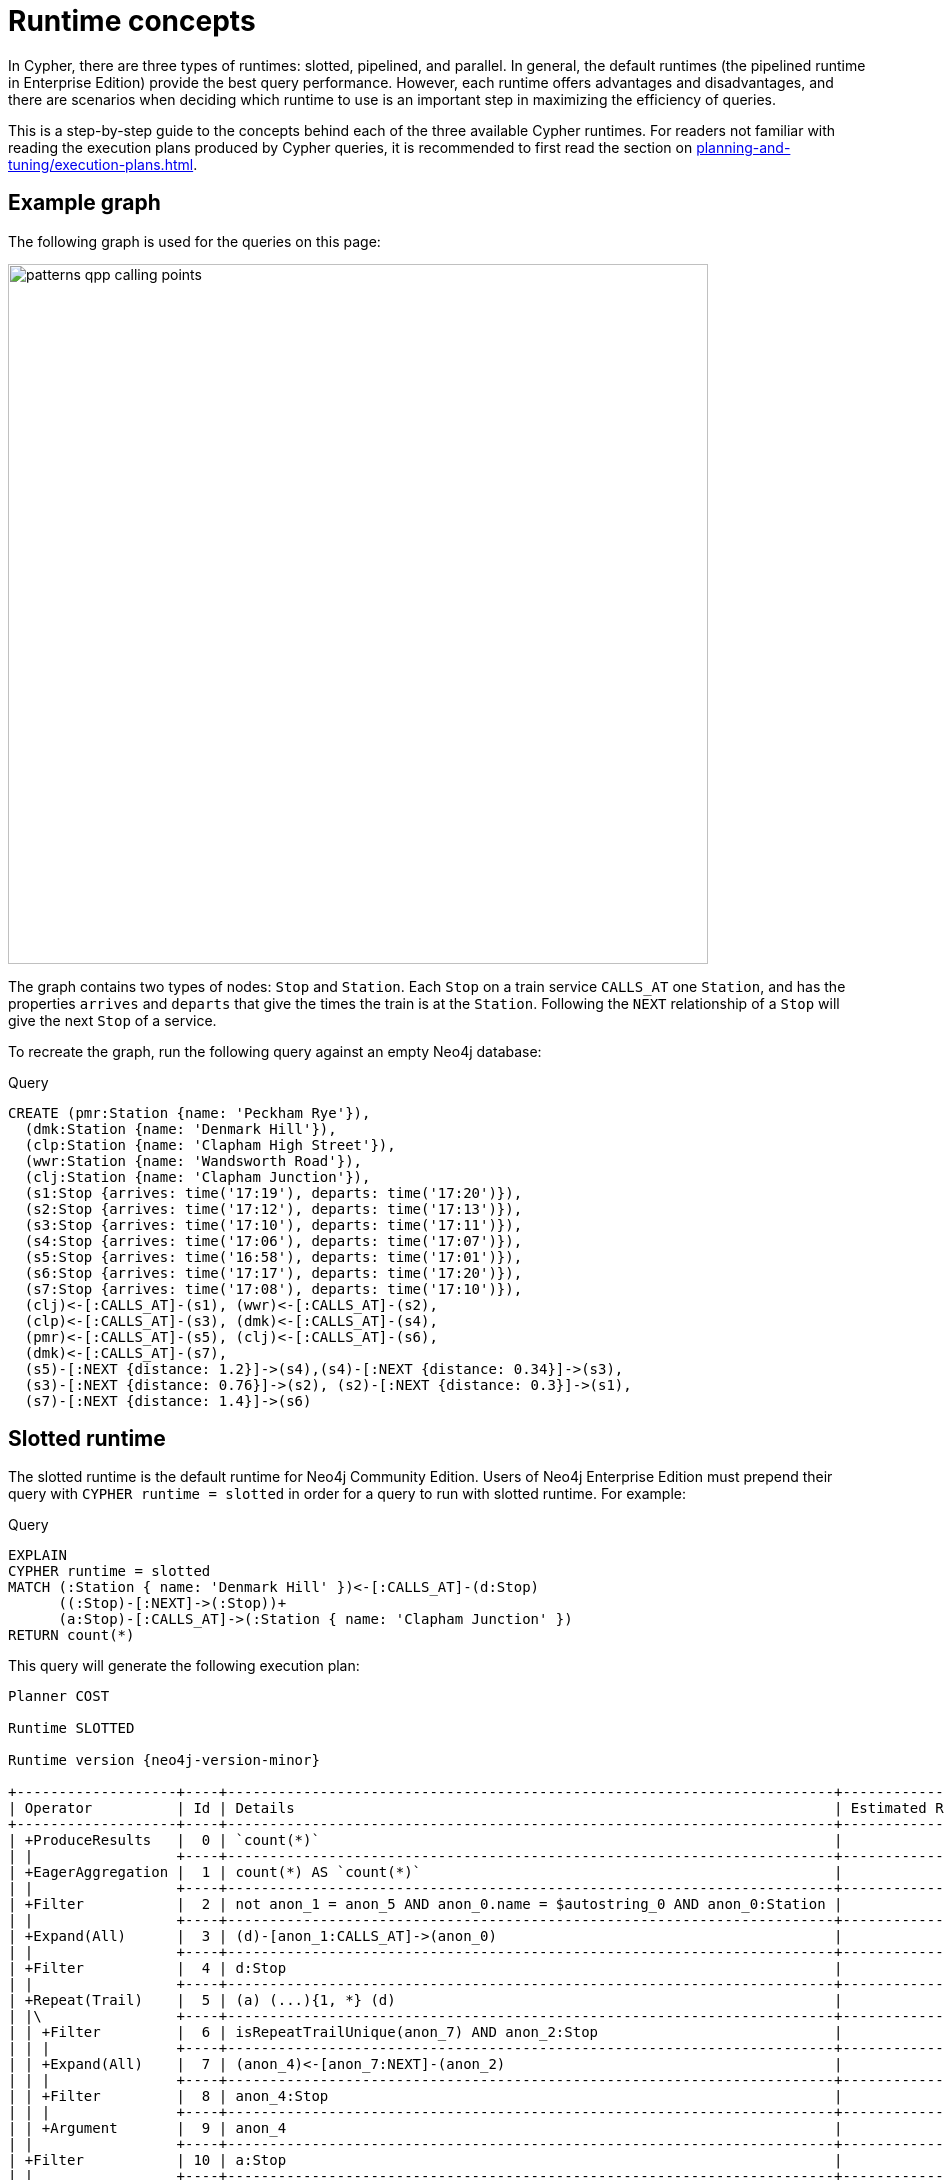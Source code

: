 :description: information about the concepts behind slotted, pipelined, and parallel runtime. 

[[runtimes-concepts]]
= Runtime concepts

In Cypher, there are three types of runtimes: slotted, pipelined, and parallel.
In general, the default runtimes (the pipelined runtime in Enterprise Edition) provide the best query performance.
However, each runtime offers advantages and disadvantages, and there are scenarios when deciding which runtime to use is an important step in maximizing the efficiency of queries. 

This is a step-by-step guide to the concepts behind each of the three available Cypher runtimes.
For readers not familiar with reading the execution plans produced by Cypher queries, it is recommended to first read the section on xref:planning-and-tuning/execution-plans.adoc[].

[[runtimes-example-graph]]
== Example graph

The following graph is used for the queries on this page:

image::patterns_qpp_calling_points.svg[width="700",role="middle"]

The graph contains two types of nodes: `Stop` and `Station`.
Each `Stop` on a train service `CALLS_AT` one `Station`, and has the properties `arrives` and `departs` that give the times the train is at the `Station`.
Following the `NEXT` relationship of a `Stop` will give the next `Stop` of a service. 

To recreate the graph, run the following query against an empty Neo4j database:

.Query
[source, cypher, role=test-setup]
----
CREATE (pmr:Station {name: 'Peckham Rye'}), 
  (dmk:Station {name: 'Denmark Hill'}),
  (clp:Station {name: 'Clapham High Street'}), 
  (wwr:Station {name: 'Wandsworth Road'}),
  (clj:Station {name: 'Clapham Junction'}),
  (s1:Stop {arrives: time('17:19'), departs: time('17:20')}),
  (s2:Stop {arrives: time('17:12'), departs: time('17:13')}),
  (s3:Stop {arrives: time('17:10'), departs: time('17:11')}),
  (s4:Stop {arrives: time('17:06'), departs: time('17:07')}),
  (s5:Stop {arrives: time('16:58'), departs: time('17:01')}),
  (s6:Stop {arrives: time('17:17'), departs: time('17:20')}),
  (s7:Stop {arrives: time('17:08'), departs: time('17:10')}),
  (clj)<-[:CALLS_AT]-(s1), (wwr)<-[:CALLS_AT]-(s2),
  (clp)<-[:CALLS_AT]-(s3), (dmk)<-[:CALLS_AT]-(s4),
  (pmr)<-[:CALLS_AT]-(s5), (clj)<-[:CALLS_AT]-(s6),
  (dmk)<-[:CALLS_AT]-(s7),
  (s5)-[:NEXT {distance: 1.2}]->(s4),(s4)-[:NEXT {distance: 0.34}]->(s3),
  (s3)-[:NEXT {distance: 0.76}]->(s2), (s2)-[:NEXT {distance: 0.3}]->(s1),
  (s7)-[:NEXT {distance: 1.4}]->(s6)
----

[[runtimes-slotted-runtime]]
== Slotted runtime

The slotted runtime is the default runtime for Neo4j Community Edition.
Users of Neo4j Enterprise Edition must prepend their query with `CYPHER runtime = slotted` in order for a query to run with slotted runtime.
For example:

.Query
[source, cypher]
----
EXPLAIN
CYPHER runtime = slotted
MATCH (:Station { name: 'Denmark Hill' })<-[:CALLS_AT]-(d:Stop) 
      ((:Stop)-[:NEXT]->(:Stop))+
      (a:Stop)-[:CALLS_AT]->(:Station { name: 'Clapham Junction' })
RETURN count(*)
----

This query will generate the following execution plan:

[role="queryplan", subs="attributes+"]
----
Planner COST

Runtime SLOTTED

Runtime version {neo4j-version-minor}

+-------------------+----+------------------------------------------------------------------------+----------------+
| Operator          | Id | Details                                                                | Estimated Rows |
+-------------------+----+------------------------------------------------------------------------+----------------+
| +ProduceResults   |  0 | `count(*)`                                                             |              1 |
| |                 +----+------------------------------------------------------------------------+----------------+
| +EagerAggregation |  1 | count(*) AS `count(*)`                                                 |              1 |
| |                 +----+------------------------------------------------------------------------+----------------+
| +Filter           |  2 | not anon_1 = anon_5 AND anon_0.name = $autostring_0 AND anon_0:Station |              0 |
| |                 +----+------------------------------------------------------------------------+----------------+
| +Expand(All)      |  3 | (d)-[anon_1:CALLS_AT]->(anon_0)                                        |              0 |
| |                 +----+------------------------------------------------------------------------+----------------+
| +Filter           |  4 | d:Stop                                                                 |              0 |
| |                 +----+------------------------------------------------------------------------+----------------+
| +Repeat(Trail)    |  5 | (a) (...){1, *} (d)                                                    |              0 |
| |\                +----+------------------------------------------------------------------------+----------------+
| | +Filter         |  6 | isRepeatTrailUnique(anon_7) AND anon_2:Stop                            |              6 |
| | |               +----+------------------------------------------------------------------------+----------------+
| | +Expand(All)    |  7 | (anon_4)<-[anon_7:NEXT]-(anon_2)                                       |              6 |
| | |               +----+------------------------------------------------------------------------+----------------+
| | +Filter         |  8 | anon_4:Stop                                                            |             11 |
| | |               +----+------------------------------------------------------------------------+----------------+
| | +Argument       |  9 | anon_4                                                                 |             13 |
| |                 +----+------------------------------------------------------------------------+----------------+
| +Filter           | 10 | a:Stop                                                                 |              0 |
| |                 +----+------------------------------------------------------------------------+----------------+
| +Expand(All)      | 11 | (anon_6)<-[anon_5:CALLS_AT]-(a)                                        |              0 |
| |                 +----+------------------------------------------------------------------------+----------------+
| +Filter           | 12 | anon_6.name = $autostring_1                                            |              1 |
| |                 +----+------------------------------------------------------------------------+----------------+
| +NodeByLabelScan  | 13 | anon_6:Station                                                         |             10 |
+-------------------+----+------------------------------------------------------------------------+----------------+
----

The physical plan produced by slotted runtimes is a one-to-one mapping from the logical plan, where each logical operator maps to a corresponding physical operator, and where the operators are processed row-by-row.
When using slotted runtime, each variable in the query gets a dedicated “slot”, which the runtime uses for accessing the data mapped to the given variable, hence the name “slotted”.

The slotted runtime uses the traditional execution model of most databases known as the iterator or “Volcano” model.
This is a pull-based process where each operator in the tree “pulls” rows of data from its child operator by using a virtual call function.
In this way, data is pulled up from the bottom of the execution plan to the top, generating an eruption-like flow of data.

[[runtimes-slotted-runtime-considerations]]
=== Considerations

The slotted runtime is the first high-performance runtime introduced in Neo4j, replacing the original (and slower) interpreted runtime, which is now retired.

The slotted runtime is an interpreted runtime, meaning that it interprets the logical plan sent by the planner operator-by-operator.
In general, this is a convenient and flexible approach capable of handling all operators and queries.
The slotted runtime is conceptually similar to interpreted programming languages, in that it has a shorter planning phase because it does not need to generate all the code for the query before execution (unlike compiled runtimes - discussed in more detail xref::planning-and-tuning/runtimes/concepts.adoc#pipelined-runtime-considerations.adoc[below]).footnote:[The classification of a runtime as interpreted or compiled is not entirely accurate.
Most runtime implementations are not fully interpreted or fully compiled but are rather a blend of the two styles.
For example, when the slotted runtime is run in Neo4j Enterprise Edition, code is generated for the expressions included in the query.
Nevertheless, the slotted runtime is considered interpreted, since that is the predominant method of implementation.]

In general, users of Neo4j Enterprise Edition should not have to use slotted runtime.
However, there are scenarios where the fast planning phase of the slotted runtime may be useful.
 For example, if you are using an application that generates short queries that are not cached (i.e. never, or very rarely, repeated), then the slotted runtime may be preferable because of its faster planning time.

There are, however, limitations to the slotted runtime.
The continuous calling of virtual functions between each operator uses CPU cycles which results in slower query execution.
Furthermore, the iterator model can lead to poor data locality, which can cause a slower query execution.
This is because the process of individual rows being pulled from different operators makes it difficult to make efficient use of CPU caches.

[role=enterprise-edition]
[[runtimes-pipelined-runtime]]
== Pipelined runtime

The pipelined runtime is the default runtime for Neo4j Enterprise Edition.
This means that unless users of Neo4j Enterprise Edition specify a different runtime, queries will be run using the pipelined runtime.

To specify that a query should use the pipelined runtime, prepend the query with `CYPHER runtime = pipelined`.
For example:

.Query
[source, cypher]
----
EXPLAIN
CYPHER runtime = pipelined
MATCH (:Station { name: 'Denmark Hill' })<-[:CALLS_AT]-(d:Stop) 
      ((:Stop)-[:NEXT]->(:Stop))+
      (a:Stop)-[:CALLS_AT]->(:Station { name: 'Clapham Junction' })
RETURN count(*)
----

The resulting execution plan contains notable differences from the one produced by slotted runtime:

[role="queryplan", subs="attributes+"]
----
Planner COST

Runtime PIPELINED

Runtime version {neo4j-version-minor}

Batch size 128

+-------------------+----+------------------------------------------------------------------------+----------------+---------------------+
| Operator          | Id | Details                                                                | Estimated Rows | Pipeline            |
+-------------------+----+------------------------------------------------------------------------+----------------+---------------------+
| +ProduceResults   |  0 | `count(*)`                                                             |              1 | In Pipeline 3       |
| |                 +----+------------------------------------------------------------------------+----------------+---------------------+
| +EagerAggregation |  1 | count(*) AS `count(*)`                                                 |              1 |                     |
| |                 +----+------------------------------------------------------------------------+----------------+                     |
| +Filter           |  2 | not anon_1 = anon_5 AND anon_0.name = $autostring_0 AND anon_0:Station |              0 |                     |
| |                 +----+------------------------------------------------------------------------+----------------+                     |
| +Expand(All)      |  3 | (d)-[anon_1:CALLS_AT]->(anon_0)                                        |              0 |                     |
| |                 +----+------------------------------------------------------------------------+----------------+                     |
| +Filter           |  4 | d:Stop                                                                 |              0 |                     |
| |                 +----+------------------------------------------------------------------------+----------------+                     |
| +NullifyMetadata  | 14 |                                                                        |              0 |                     |
| |                 +----+------------------------------------------------------------------------+----------------+                     |
| +Repeat(Trail)    |  5 | (a) (...){1, *} (d)                                                    |              0 | Fused in Pipeline 2 |
| |\                +----+------------------------------------------------------------------------+----------------+---------------------+
| | +Filter         |  6 | isRepeatTrailUnique(anon_7) AND anon_2:Stop                            |              6 |                     |
| | |               +----+------------------------------------------------------------------------+----------------+                     |
| | +Expand(All)    |  7 | (anon_4)<-[anon_7:NEXT]-(anon_2)                                       |              6 |                     |
| | |               +----+------------------------------------------------------------------------+----------------+                     |
| | +Filter         |  8 | anon_4:Stop                                                            |             11 |                     |
| | |               +----+------------------------------------------------------------------------+----------------+                     |
| | +Argument       |  9 | anon_4                                                                 |             13 | Fused in Pipeline 1 |
| |                 +----+------------------------------------------------------------------------+----------------+---------------------+
| +Filter           | 10 | a:Stop                                                                 |              0 |                     |
| |                 +----+------------------------------------------------------------------------+----------------+                     |
| +Expand(All)      | 11 | (anon_6)<-[anon_5:CALLS_AT]-(a)                                        |              0 |                     |
| |                 +----+------------------------------------------------------------------------+----------------+                     |
| +Filter           | 12 | anon_6.name = $autostring_1                                            |              1 |                     |
| |                 +----+------------------------------------------------------------------------+----------------+                     |
| +NodeByLabelScan  | 13 | anon_6:Station                                                         |             10 | Fused in Pipeline 0 |
+-------------------+----+------------------------------------------------------------------------+----------------+---------------------+
----

The rightmost column of the plan shows that it has been divided into four different *pipelines*.
In order to understand what pipelines are, it is first necessary to understand that queries using pipelined runtime are, unlike those run in slotted runtime, not executed one row at a time.
Rather, the pipelined runtime allows the physical operators to consume and produce *batches* of between roughly 100 and 1000 rows each (referred to as *morsels*), which are written into *buffers* containing data and tasks for a pipeline.
A pipeline can, in turn, be defined as a sequence of operators which have been fused into one another so that they may be executed together in the same task by the runtime. 

The logical operators are thus not mapped to a corresponding physical operator when using the pipelined runtime.
Instead, the logical operator tree is transformed into an execution graph containing pipelines and buffers: 

image::runtimes_execution_graph1.svg[width="700",role="middle"]

In this execution graph, query execution starts at `pipeline 0` which will eventually produce a morsel to be written into the buffer of `pipeline 1`.
Once there is data for `pipeline 1` to process, it can begin executing and in turn write data for the next pipeline to process, and so on.
In this way, data is being pushed along the execution graph.

[[runtimes-pipelined-runtime-considerations]]
=== Considerations

The pipelined runtime is a push-based execution model, where data is pushed from the leaf operator to its parent operators.
Unlike pull-based models (which the slotted runtime uses), data can be kept in local variables when using push-based execution models, and this has several benefits; it enables direct use of CPU registers, improves the use of CPU caches, and avoids the costly virtual function calls used in pull-based models.

The pipelined runtime is ideal for transactional use cases, with a large number of queries running in parallel on the system.
This covers most usage scenarios, and for this reason, it is the default Neo4j runtime.

The pipelined runtime is a combined model, that can either use an interpreted or compiled runtime.
However, because it predominantly uses the latter, it is considered a compiled runtime.
Unlike interpreted runtimes, compiled runtimes have a code generation phase followed by an execution phase, and this typically causes a longer query planning time, but a shorter execution time.

As stated xref::planning-and-tuning/runtimes/concepts.adoc#runtimes-slotted-runtime-considerations[above], there are rare scenarios in which users of Neo4j Enterprise Edition may benefit from not using the pipelined runtime for their queries.
However, for most queries, the pipelined runtime is a more efficient runtime capable of handling all operators and queries.

[role=enterprise-edition]
[[runtimes-parallel-runtime]]
== Parallel runtime

_This feature was introduced in Neo4j 5.13._

Both the slotted and pipelined runtimes execute queries in a single thread assigned to one CPU core.
It is still possible to achieve parallelism (broadly defined as when two or more sets of operations can be processed concurrently within a single database environment) when using these two runtimes by running multiple queries in separate CPU threads concurrently.
This is the typical scenario in OLTP (Online Transaction Processing) use cases.

However, there are scenarios, principally when performing graph analytics, where it is beneficial for a single query to use several cores to boost its performance.
This can be achieved by using parallel runtime, which is multi-threaded and allows queries to potentially utilize all available cores on the server running Neo4j.

To specify that a query should use the parallel runtime, prepend it with `CYPHER runtime = parallel`.
For example:

.Query
[source, cypher]
----
EXPLAIN
CYPHER runtime = parallel
MATCH (:Station { name: 'Denmark Hill' })<-[:CALLS_AT]-(d:Stop) 
      ((:Stop)-[:NEXT]->(:Stop))+
      (a:Stop)-[:CALLS_AT]->(:Station { name: 'Clapham Junction' })
RETURN count(*)
----

This is the resulting execution plan:

[role="queryplan", subs="attributes+"]
----
Planner COST

Runtime PARALLEL

Runtime version {neo4j-version-minor}

Batch size 128

+-----------------------------+----+------------------------------------------------------------------------+----------------+---------------------+
| Operator                    | Id | Details                                                                | Estimated Rows | Pipeline            |
+-----------------------------+----+------------------------------------------------------------------------+----------------+---------------------+
| +ProduceResults             |  0 | `count(*)`                                                             |              1 | In Pipeline 6       |
| |                           +----+------------------------------------------------------------------------+----------------+---------------------+
| +EagerAggregation           |  1 | count(*) AS `count(*)`                                                 |              1 |                     |
| |                           +----+------------------------------------------------------------------------+----------------+                     |
| +Filter                     |  2 | NOT anon_1 = anon_5 AND anon_0.name = $autostring_0 AND anon_0:Station |              0 |                     |
| |                           +----+------------------------------------------------------------------------+----------------+                     |
| +Expand(All)                |  3 | (d)-[anon_1:CALLS_AT]->(anon_0)                                        |              0 | Fused in Pipeline 5 |
| |                           +----+------------------------------------------------------------------------+----------------+---------------------+
| +Filter                     |  4 | d:Stop                                                                 |              0 |                     |
| |                           +----+------------------------------------------------------------------------+----------------+                     |
| +NullifyMetadata            | 14 |                                                                        |              0 |                     |
| |                           +----+------------------------------------------------------------------------+----------------+                     |
| +Repeat(Trail)              |  5 | (a) (...){1, *} (d)                                                    |              0 | Fused in Pipeline 4 |
| |\                          +----+------------------------------------------------------------------------+----------------+---------------------+
| | +Filter                   |  6 | isRepeatTrailUnique(anon_8) AND anon_7:Stop                            |              6 |                     |
| | |                         +----+------------------------------------------------------------------------+----------------+                     |
| | +Expand(All)              |  7 | (anon_9)<-[anon_8:NEXT]-(anon_7)                                       |              6 | Fused in Pipeline 3 |
| | |                         +----+------------------------------------------------------------------------+----------------+---------------------+
| | +Filter                   |  8 | anon_9:Stop                                                            |             11 |                     |
| | |                         +----+------------------------------------------------------------------------+----------------+                     |
| | +Argument                 |  9 | anon_9                                                                 |             13 | Fused in Pipeline 2 |
| |                           +----+------------------------------------------------------------------------+----------------+---------------------+
| +Filter                     | 10 | a:Stop                                                                 |              0 |                     |
| |                           +----+------------------------------------------------------------------------+----------------+                     |
| +Expand(All)                | 11 | (anon_6)<-[anon_5:CALLS_AT]-(a)                                        |              0 | Fused in Pipeline 1 |
| |                           +----+------------------------------------------------------------------------+----------------+---------------------+
| +Filter                     | 12 | anon_6.name = $autostring_1                                            |              1 |                     |
| |                           +----+------------------------------------------------------------------------+----------------+                     |
| +PartitionedNodeByLabelScan | 13 | anon_6:Station                                                         |             10 | Fused in Pipeline 0 |
+-----------------------------+----+------------------------------------------------------------------------+----------------+---------------------+
----

A key difference between the physical plans produced by the parallel runtime compared to those generated by pipelined runtime is that, in general, more pipelines are produced when using the parallel runtime (in this case, seven instead of the four produced by the same query being run on pipelined runtime).
This is because, when executing a query in the parallel runtime, it is more efficient to have more tasks that can be run in parallel, whereas when running a single-threaded execution in the pipelined runtime it is more efficient to fuse several pipelines together.

The parallel runtime shares the same architecture as the pipelined runtime, meaning that it will transform the logical plan into the same type of execution graph as described above.
However, when using parallel runtime, each pipeline task can be executed in a separate thread.
Another similarity with pipelined runtime is that queries run on the parallel runtime will begin by generating the first pipeline which eventually will produce a morsel in the input buffer of the subsequent pipeline.
But, whereas only one pipeline can progress at a time when using the pipelined runtime, parallel runtime allows pipelines to concurrently produce morsels.
Therefore, as each task finishes, more and more input morsels will be made available for the tasks which means that more and more workers can be utilized to execute the query.

To further explain how parallel runtime works, a set of new terms need to be defined:

* *Worker*: a thread that executes work units to evaluate incoming queries.
* *Task*: a unit of work.
A task executes one pipeline on one input morsel and produces one output morsel.
If any condition prevents a task from completing, it can be rescheduled as a Continuation to resume at a later time.
* *Continuation*: a task that did not finish execution and must be scheduled again.
* *Scheduler*: responsible for deciding which unit of work to process next.
Scheduling is decentralized, and each worker has its own scheduler instance.

Consider the execution graph below, based on the same example query:

image::runtimes_execution_graph2.svg[width="900",role="middle"]

The execution graph shows that execution starts at `pipeline 0`, which consists of the operator `NodeByLabelScan` and can be executed simultaneously on all available threads working on different morsels of data.
Once pipeline `0` has produced at least one full morsel of data, any thread can then start executing `pipeline 1`, while other threads may continue to execute `pipeline 0`.
More specifically, once there is data from a pipeline, the scheduler can proceed to the next pipeline while concurrently executing earlier pipelines.
In this case, `pipeline 5` ends with an aggregation (performed by the EagerAggregation operator), which means that the last pipeline (6) cannot start until all preceding pipelines are completely finished for all the preceding morsels of data.

[[runtimes-parallel-runtime-considerations]]
=== Considerations

.When to use the parallel runtime

In most situations where multiple CPU cores are available, long-running queries can be expected to run significantly faster on the parallel runtime.
While it is not possible to define the exact duration at which a query would benefit from being run on the parallel runtime (as this depends on the data model, the query structure, the load of the system, and the number of cores available), it can be assumed as a general rule that any query that takes longer than approximately 500 milliseconds would be a good candidate.

This means that the parallel runtime is suitable for *analytical*, *graph-global* queries.
These queries are often not anchored to a particular start node and therefore process a large section of the graph in order to gain valuable insights from it.

However, queries that start with anchoring a specific node may benefit from being run on the parallel runtime, if either of the following is true:

* The anchored starting node is a densely connected node or super node.
* The query proceeds to expand from the anchored node to a large section of the graph.

There is, therefore, no fixed rule as to when a query should be run with the parallel runtime, but these guidelines provide some useful information about the scenarios when users would very likely benefit from trying to use it.

.When not to use the parallel runtime

Unlike the pipelined runtime, which was designed as the most efficient method for most queries to be planned, the use cases for the parallel runtime are more specific, and there are situations where it is not possible or beneficial to use it.
Most notably, the parallel runtime *only supports read queries*.
It also does not support procedures functions that are not considered thread-safe (i.e. not safe to run from multiple threads).

Moreover, not all queries will run faster by using the parallel runtime.
For example, a *graph-local* query that starts with anchoring a node and proceeds to only match a small portion of the graph will probably not run any faster on the parallel runtime (it may even run slower when executed with the parallel runtime, because of its scheduling and the additional book-keeping required for executing a query on multiple threads).
As a general rule of thumb, the parallel runtime is probably not beneficial for queries which take less than half a second to complete. 

The parallel runtime may also perform worse than the pipelined runtime for queries that contain subclauses where xref:clauses/order-by.adoc[] is used to order a property that is indexed.
This is because the parallel runtime is unable to take advantage of property indexes for ordering, and therefore must re-sort the aggregated results on the selected properties before returning any results.

Finally, though individual queries may run faster when running the parallel runtime, the overall throughput of the database may decrease as a result of running many concurrent queries.

The parallel runtime is accordingly not suitable for transactional processing queries with high throughput workloads.
It is, however, ideal for analytical use cases where the database runs relatively few, but demanding read queries.

[[runtimes-parallel-runtime-overview]]
==== Overview

In general, the parallel runtime should be considered if the following conditions are met:

* Graph-global read-queries are constructed to target a large section of a graph.
* The speed of queries is important.
* The server has many CPUs and enough memory.
* There is a low concurrency workload on the database.

For more information about the parallel runtime, including more details about queries, procedures, functions, configuration settings, and using the parallel runtime on Aura, see the xref:planning-and-tuning/runtimes/reference.adoc[] page.

[[runtimes-summary]]
== Summary

The below table summarizes the most important distinctions between the three different runtimes available in Cypher:

|===
|  | *Slotted* | *Pipelined* | *Parallel*

| *Execution model* | Pull | Push | Push
| *Physical operator consumption* | Row-by-row | Batched | Batched  
| *Processor threads* | Single-threaded | Single-threaded | Multi-threaded
| *Runtime type* | Interpreted | Compiled or interpreted | Compiled or interpreted
| *Supported query type* | Read and write | Read and write | Read only

|===
